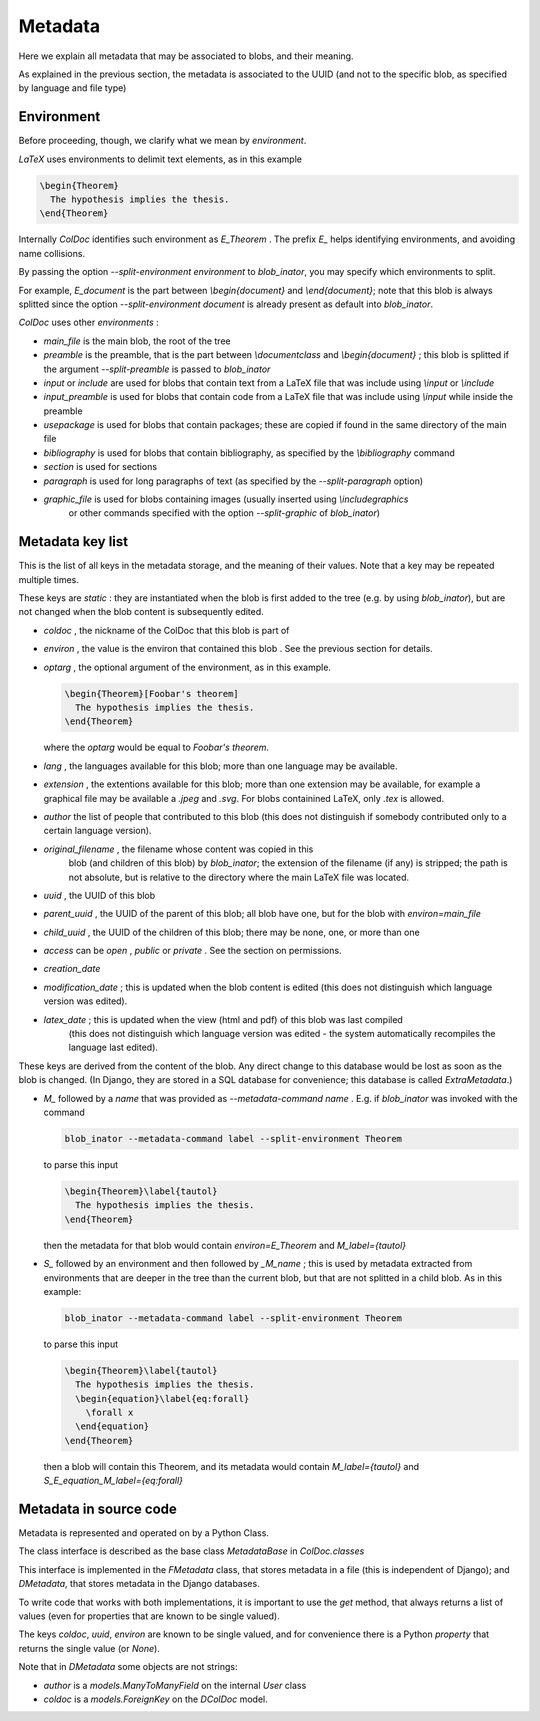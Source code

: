 Metadata
==============

Here we explain all metadata that may be associated to blobs, and their meaning.

As explained in the previous section, the metadata is associated to the UUID
(and not to the specific blob, as specified by language and file type)

Environment
-----------

Before proceeding, though, we clarify what we mean by `environment`.

`LaTeX` uses environments to delimit text elements, as in this example

.. code:: latex
  
  \begin{Theorem}
    The hypothesis implies the thesis.
  \end{Theorem}

Internally `ColDoc` identifies such environment as `E_Theorem` . The prefix `E_` helps identifying
environments, and avoiding name collisions.

By passing the option `--split-environment environment` to `blob_inator`, you may specify
which environments to split.

For example, `E_document` is the part between `\\begin{document}` and `\\end{document}`;
note that  this blob is always splitted since the option `--split-environment document` is
already present as default into `blob_inator`.


`ColDoc` uses other `environments` :

- `main_file` is the main blob, the root of the tree

- `preamble` is the preamble, that is the part between `\\documentclass` and `\\begin{document}` ;
  this blob is splitted if the argument `--split-preamble` is passed to `blob_inator`

- `input` or `include` are used for blobs that contain text from a LaTeX file that
  was include using `\\input` or `\\include`

- `input_preamble` is used for blobs that contain code from a LaTeX file that
  was include using `\\input` while inside the preamble

- `usepackage` is used for blobs that contain packages; these are copied
  if found in the same directory of the main file

- `bibliography` is used for blobs that contain bibliography,
  as specified by the `\\bibliography` command

- `section` is used for sections

- `paragraph` is used for long paragraphs of text (as specified by the `--split-paragraph` option)

- `graphic_file` is used for blobs containing images (usually inserted using `\\includegraphics`
    or other commands specified with the option `--split-graphic` of `blob_inator`)

Metadata key list
-----------------

This is the list of all keys in the metadata storage, and the meaning of their values.
Note that a key may be repeated multiple times.

These keys are `static` : they are instantiated when
the blob is first added to the tree (e.g. by using `blob_inator`),
but are not changed when the blob content is subsequently edited.

- `coldoc` , the nickname of the ColDoc that this blob is part of

- `environ` , the value is the environ that contained this blob . See the previous section
  for details.

- `optarg` , the optional argument of the environment, as in this example.

  .. code:: tex

    \begin{Theorem}[Foobar's theorem]
      The hypothesis implies the thesis.
    \end{Theorem}

  where the `optarg` would be equal to `Foobar's theorem`.

- `lang` , the languages available for this blob; more than one language may be available.

- `extension` , the extentions available  for this blob; more than one extension may be available,
  for example a graphical file may be available a `.jpeg` and `.svg`. For blobs containined
  LaTeX, only `.tex` is allowed.

- `author` the list of people that contributed to this blob (this does not distinguish
  if somebody contributed only to a certain language version).

- `original_filename` , the filename whose content was copied in this
   blob (and children of this blob) by `blob_inator`; the extension of
   the filename (if any) is stripped; the path is not absolute, but is
   relative to the directory where the main LaTeX file was located.

- `uuid` , the UUID of this blob

- `parent_uuid` , the UUID of the parent of this blob; all blob have one, but for the
  blob with `environ=main_file`

- `child_uuid` , the UUID of the children of this blob; there may be none, one, or more than one

- `access` can be `open` , `public` or `private` . See the section on permissions.

- `creation_date`

- `modification_date` ; this is updated when the blob content is edited
  (this does not distinguish which language version was edited).

- `latex_date` ; this is updated when the view (html and pdf) of this blob was last compiled
    (this does not distinguish which language version was edited - the system
    automatically recompiles the language last edited).

These keys are derived from the content of the blob.  Any direct
change to this database would be lost as soon as the blob is changed.
(In Django, they are stored in a SQL database for convenience; this
database is called `ExtraMetadata`.)

- `M_` followed by a `name` that was provided as `--metadata-command name` . E.g. if 
  `blob_inator` was invoked with the command

  .. code:: shell

    blob_inator --metadata-command label --split-environment Theorem

  to parse this input

  .. code:: latex

    \begin{Theorem}\label{tautol}
      The hypothesis implies the thesis.
    \end{Theorem}

  then the metadata for that blob would contain `environ=E_Theorem` and `M_label={tautol}`

- `S_` followed by an environment and then followed by `_M_name` ; this is used by metadata
  extracted from environments that are deeper in the tree than the current blob,
  but that are not splitted in a child blob. As in this example:

  .. code:: shell

    blob_inator --metadata-command label --split-environment Theorem

  to parse this input

  .. code:: latex

    \begin{Theorem}\label{tautol}
      The hypothesis implies the thesis.
      \begin{equation}\label{eq:forall}
        \forall x
      \end{equation}
    \end{Theorem}

  then a blob will contain this Theorem, and its metadata would contain
  `M_label={tautol}` and `S_E_equation_M_label={eq:forall}`

Metadata in source code
------------------------

Metadata is represented and operated on by a Python Class.

The class interface is described as the base class `MetadataBase` in `ColDoc.classes`

This interface is implemented in the `FMetadata` class, that stores
metadata in a file (this is independent of Django); and `DMetadata`, that
stores metadata in the Django databases.

To write code that works with both implementations, it is important to
use the `get` method, that always returns a list of values
(even for properties that are known to be single valued).

The keys `coldoc`, `uuid`, `environ` are known to be single valued,
and for convenience there is a Python `property` that returns the
single value (or `None`).


Note that in `DMetadata` some objects are not strings:

- `author` is a `models.ManyToManyField` on the internal `User` class

- `coldoc` is a `models.ForeignKey` on the `DColDoc` model.
